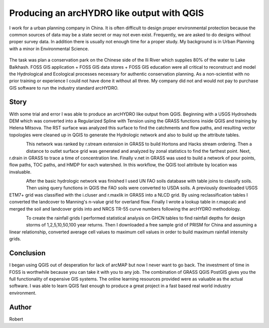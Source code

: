 ===========================================
Producing an arcHYDRO like output with QGIS
===========================================

I work for a urban planning company in China.  It is often difficult to design proper environmental protection because the common sources of data may be a state secret or may not even exist.  Frequently, we are asked to do designs without proper survey data.   In addition there is usually not enough time for a proper study.  My background is in Urban Planning with a minor in Environmental Science. 


.. figure:: ./images/china_hydro1.jpg
   :alt: Overview Context Map
   :width: 600
   :align: center


The task was plan a conservation park on the Chinese side of the Ili River which supplies 80% of the water to Lake Balkhash.  FOSS GIS application + FOSS GIS data stores + FOSS GIS education were all critical to reconstruct and model the Hydrological and Ecological processes necessary for authentic conservation planning.  As a non-scientist with no prior training or experience I could not have done it without all three.  My company did not and would not pay to purchase GIS software to run the industry standard arcHYDRO.

.. figure:: ./images/china_hydro2.jpg
   :alt: Stream Order With Distance
   :scale: 600
   :align: center

Story
=====
   
With some trial and error I was able to produce an arcHYDRO like output from QGIS.  Beginning with a USGS Hydrosheds DEM which was converted into a Regularized Spline with Tension using the GRASS functions inside QGIS and training by Helena Mitsova.  The RST surface was analyzed this surface to find the catchments and flow paths, and resulting vector topologies were cleaned up in QGIS to generate the Hydrologic network and also to build up the attribute tables.

.. figure:: ./images/china_hydro3.jpg
   :alt: Curve Number Grid
   :height: 220
   :align: left

This network was ranked by r.stream extension in GRASS to build Hortons and Hacks stream ordering.  Then a distance to outlet surface grid was generated and analyzed by zonal statistics to find the farthest point.  Next, r.drain in GRASS to trace a time of concentration line.  Finally v.net in GRASS was used to build a network of pour points, flow paths, TOC paths, and HMDP for each watershed.  In this workflow, the QGIS tool attribute by location was invaluable.

.. figure:: ./images/china_hydro4.jpg
   :alt: Flow Key
   :height: 220
   :align: left

After the basic hydrologic network was finished I used UN FAO soils database with table joins to classify soils.  Then using query functions in QGIS the FAO soils were converted to USDA soils.  A previously downloaded USGS ETM7+ grid was classified with the i.cluser and r.maxlik in GRASS into a NLCD grid.  By using reclassification tables I converted the landcover to Manning's n-value grid for overland flow.  Finally I wrote a lookup table in r.mapcalc and merged the soil and landcover grids into and NRCS TR-55 curve numbers following the arcHYDRO methodology.

.. figure:: ./images/china_hydro5.jpg
   :alt: Flow rates
   :height: 220
   :align: left

To create the rainfall grids I performed statistical analysis on GHCN tables to find rainfall depths for design storms of 1,2,5,10,50,100 year returns. Then I downloaded a free sample grid of PRISM for China and assuming a linear relationship, converted average cell values to maximum cell values in order to build maximum rainfall intensity grids.

Conclusion
==========

I began using QGIS out of desperation for lack of arcMAP but now I never want to go back.  The investment of time in FOSS is worthwhile because you can take it with you to any job.  The combination of GRASS QGIS PostGIS gives you the full functionality of expensive GIS systems.   The online learning resources provided were as valuable as the actual software.  I was able to learn QGIS fast enough to produce a great project in a fast based real world industry environment.
 
Author
======

Robert
